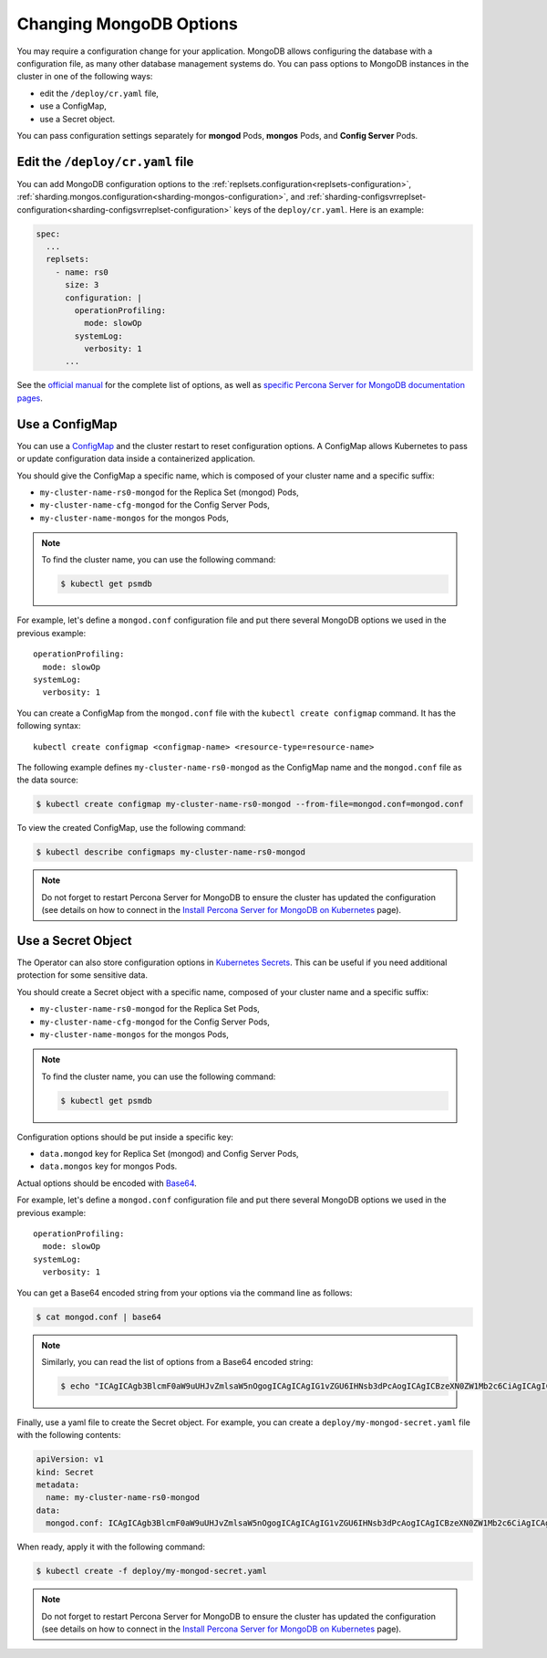 Changing MongoDB Options
======================

You may require a configuration change for your application. MongoDB allows
configuring the database with a configuration file, as many other database
management systems do. You can pass options to MongoDB instances in the cluster
in one of the following ways:

* edit the ``/deploy/cr.yaml`` file,
* use a ConfigMap,
* use a Secret object.

You can pass configuration settings separately for **mongod** Pods,
**mongos** Pods, and **Config Server** Pods.

Edit the ``/deploy/cr.yaml`` file
---------------------------------

You can add MongoDB configuration options to the 
:ref:`replsets.configuration<replsets-configuration>`,
:ref:`sharding.mongos.configuration<sharding-mongos-configuration>`, and
:ref:`sharding-configsvrreplset-configuration<sharding-configsvrreplset-configuration>`
keys of the ``deploy/cr.yaml``. Here is an example:

.. code:: yaml

   spec:
     ...
     replsets:
       - name: rs0
         size: 3
         configuration: |
           operationProfiling:
             mode: slowOp
           systemLog:
             verbosity: 1
         ...

See the `official manual <https://docs.mongodb.com/manual/reference/configuration-options/>`_
for the complete list of options, as well as
`specific <https://www.percona.com/doc/percona-server-for-mongodb/LATEST/rate-limit.html>`_
`Percona <https://www.percona.com/doc/percona-server-for-mongodb/LATEST/inmemory.html>`_
`Server <https://www.percona.com/doc/percona-server-for-mongodb/LATEST/data_at_rest_encryption.html>`_
`for MongoDB <https://www.percona.com/doc/percona-server-for-mongodb/LATEST/log-redaction.html>`_
`documentation pages <https://www.percona.com/doc/percona-server-for-mongodb/LATEST/audit-logging.html>`_.

Use a ConfigMap
---------------

You can use a `ConfigMap <https://kubernetes.io/docs/tasks/configure-pod-container/configure-pod-configmap/>`__
and the cluster restart to reset configuration options. A ConfigMap allows
Kubernetes to pass or update configuration data inside a containerized
application.

You should give the ConfigMap a specific name, which is composed of your cluster
name and a specific suffix:

* ``my-cluster-name-rs0-mongod`` for the Replica Set (mongod) Pods,
* ``my-cluster-name-cfg-mongod`` for the Config Server Pods,
* ``my-cluster-name-mongos`` for the mongos Pods,

.. note:: To find the cluster name, you can use the following command:

   .. code:: bash

      $ kubectl get psmdb

For example, let's define a ``mongod.conf`` configuration file and put there
several MongoDB options we used in the previous example:

::
   
     operationProfiling:
       mode: slowOp
     systemLog:
       verbosity: 1

You can create a ConfigMap from the ``mongod.conf`` file with the
``kubectl create configmap`` command. It has the following syntax:

::

   kubectl create configmap <configmap-name> <resource-type=resource-name>

The following example defines ``my-cluster-name-rs0-mongod`` as the ConfigMap
name and the ``mongod.conf`` file as the data source:

.. code:: bash

   $ kubectl create configmap my-cluster-name-rs0-mongod --from-file=mongod.conf=mongod.conf

To view the created ConfigMap, use the following command:

.. code:: bash

   $ kubectl describe configmaps my-cluster-name-rs0-mongod

.. note:: Do not forget to restart Percona Server for MongoDB to ensure the
   cluster has updated the configuration (see details on how to connect in the
   `Install Percona Server for MongoDB on Kubernetes <kubernetes.html>`_ page).

Use a Secret Object
-------------------

The Operator can also store configuration options in `Kubernetes Secrets <https://kubernetes.io/docs/concepts/configuration/secret/>`_.
This can be useful if you need additional protection for some sensitive data.

You should create a Secret object with a specific name, composed of your cluster
name and a specific suffix:

* ``my-cluster-name-rs0-mongod`` for the Replica Set Pods,
* ``my-cluster-name-cfg-mongod`` for the Config Server Pods,
* ``my-cluster-name-mongos`` for the mongos Pods,
  
.. note:: To find the cluster name, you can use the following command:

   .. code:: bash

      $ kubectl get psmdb

Configuration options should be put inside a specific key:

* ``data.mongod`` key for Replica Set (mongod) and Config Server Pods, 
* ``data.mongos`` key for mongos Pods.

Actual options should be encoded with `Base64 <https://en.wikipedia.org/wiki/Base64>`_.

For example, let's define a ``mongod.conf`` configuration file and put there
several MongoDB options we used in the previous example:

::
   
     operationProfiling:
       mode: slowOp
     systemLog:
       verbosity: 1

You can get a Base64 encoded string from your options via the command line as
follows:

.. code:: bash

   $ cat mongod.conf | base64

.. note:: Similarly, you can read the list of options from a Base64 encoded
   string:

   .. code:: bash

      $ echo "ICAgICAgb3BlcmF0aW9uUHJvZmlsaW5nOgogICAgICAgIG1vZGU6IHNsb3dPcAogICAgICBzeXN0ZW1Mb2c6CiAgICAgICAgdmVyYm9zaXR5OiAxCg==" | base64 --decode

Finally, use a yaml file to create the Secret object. For example, you can
create a ``deploy/my-mongod-secret.yaml`` file with the following contents:

.. code:: yaml

   apiVersion: v1
   kind: Secret
   metadata:
     name: my-cluster-name-rs0-mongod
   data:
     mongod.conf: ICAgICAgb3BlcmF0aW9uUHJvZmlsaW5nOgogICAgICAgIG1vZGU6IHNsb3dPcAogICAgICBzeXN0ZW1Mb2c6CiAgICAgICAgdmVyYm9zaXR5OiAxCg==

When ready, apply it with the following command:

.. code:: bash

   $ kubectl create -f deploy/my-mongod-secret.yaml

.. note:: Do not forget to restart Percona Server for MongoDB to ensure the
   cluster has updated the configuration (see details on how to connect in the
   `Install Percona Server for MongoDB on Kubernetes <kubernetes.html>`_ page).

